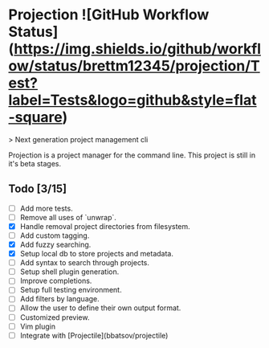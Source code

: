 * Projection ![GitHub Workflow Status](https://img.shields.io/github/workflow/status/brettm12345/projection/Test?label=Tests&logo=github&style=flat-square)

> Next generation project management cli

Projection is a project manager for the command line.
This project is still in it's beta stages.

** Todo [3/15]

- [-] Add more tests.
- [-] Remove all uses of `unwrap`.
- [X] Handle removal project directories from filesystem.
- [ ] Add custom tagging.
- [X] Add fuzzy searching.
- [X] Setup local db to store projects and metadata.
- [-] Add syntax to search through projects.
- [ ] Setup shell plugin generation.
- [ ] Improve completions.
- [ ] Setup full testing environment.
- [ ] Add filters by language.
- [ ] Allow the user to define their own output format.
- [ ] Customized preview.
- [ ] Vim plugin
- [ ] Integrate with [Projectile](bbatsov/projectile)
